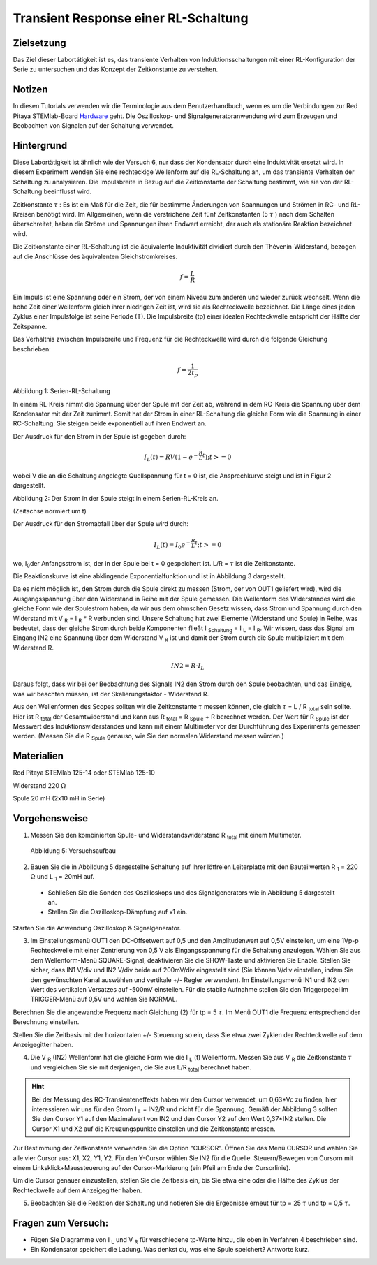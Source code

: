Transient Response einer RL-Schaltung
#####################################

Zielsetzung
___________

Das Ziel dieser Labortätigkeit ist es, das transiente Verhalten von Induktionsschaltungen mit einer RL-Konfiguration der Serie zu untersuchen und das Konzept der Zeitkonstante zu verstehen.

Notizen
_______

.. _Hardware: http://redpitaya.readthedocs.io/en/latest/doc/developerGuide/125-10/top.html

In diesen Tutorials verwenden wir die Terminologie aus dem Benutzerhandbuch, wenn es um die Verbindungen zur Red Pitaya STEMlab-Board Hardware_ geht.
Die Oszilloskop- und Signalgeneratoranwendung wird zum Erzeugen und Beobachten von Signalen auf der Schaltung verwendet. 

Hintergrund
___________

Diese Labortätigkeit ist ähnlich wie der Versuch 6, nur dass der Kondensator durch eine Induktivität ersetzt wird. In diesem Experiment wenden Sie eine rechteckige Wellenform auf die RL-Schaltung an, um das transiente Verhalten der Schaltung zu analysieren. Die Impulsbreite in Bezug auf die Zeitkonstante der Schaltung bestimmt, wie sie von der RL-Schaltung beeinflusst wird. 

Zeitkonstante :math:`\tau` : Es ist ein Maß für die Zeit, die für bestimmte Änderungen von Spannungen und Strömen in RC- und RL-Kreisen benötigt wird. Im Allgemeinen, wenn die verstrichene Zeit fünf Zeitkonstanten (5 :math:`\tau` ) nach dem Schalten überschreitet, haben die Ströme und Spannungen ihren Endwert erreicht, der auch als stationäre Reaktion bezeichnet wird. 
 
Die Zeitkonstante einer RL-Schaltung ist die äquivalente Induktivität dividiert durch den Thévenin-Widerstand, bezogen auf die Anschlüsse des äquivalenten Gleichstromkreises. 

.. math::
	f=\frac{L}{R} 

Ein Impuls ist eine Spannung oder ein Strom, der von einem Niveau zum anderen und wieder zurück wechselt. Wenn die hohe Zeit einer Wellenform gleich ihrer niedrigen Zeit ist, wird sie als Rechteckwelle bezeichnet. Die Länge eines jeden Zyklus einer Impulsfolge ist seine Periode (T). Die Impulsbreite (tp) einer idealen Rechteckwelle entspricht der Hälfte der Zeitspanne. 

Das Verhältnis zwischen Impulsbreite und Frequenz für die Rechteckwelle wird durch die folgende Gleichung beschrieben: 
 
.. math::

	f=\frac{1}{2t_p} 
	

.. image:: img/Activity_07_Fig_01.png

Abbildung 1: Serien-RL-Schaltung

In einem RL-Kreis nimmt die Spannung über der Spule mit der Zeit ab, während in dem RC-Kreis die Spannung über dem Kondensator mit der Zeit zunimmt. Somit hat der Strom in einer RL-Schaltung die gleiche Form wie die Spannung in einer RC-Schaltung: Sie steigen beide exponentiell auf ihren Endwert an.

Der Ausdruck für den Strom in der Spule ist gegeben durch:

.. math::
	
	I_L(t) = RV( 1 - e^{-\frac{R}{L}t} ) ; t >= 0

wobei V die an die Schaltung angelegte Quellspannung für t = 0 ist, die Ansprechkurve steigt und ist in Figur 2 dargestellt. 

.. image:: img/Activity_07_Fig_02.png

Abbildung 2: Der Strom in der Spule steigt in einem Serien-RL-Kreis an.

(Zeitachse normiert um t) 

Der Ausdruck für den Stromabfall über der Spule wird durch: 
 
.. math:: 
 
	I_L(t) = I_0 e^{- \frac{R}{L}t} ; t >= 0 

wo, I\ :sub:`0`\ der Anfangsstrom ist, der in der Spule bei t = 0 gespeichert ist.  
L/R = :math:`\tau` ist die Zeitkonstante. 
 
Die Reaktionskurve ist eine abklingende Exponentialfunktion und ist in Abbildung 3 dargestellt. 

.. image:: img/Activity_07_Fig_03.png

Da es nicht möglich ist, den Strom durch die Spule direkt zu messen (Strom, der von OUT1 geliefert wird), wird die Ausgangsspannung über den Widerstand in Reihe mit der Spule gemessen. Die Wellenform des Widerstandes wird die gleiche Form wie der Spulestrom haben, da wir aus dem ohmschen Gesetz wissen, dass Strom und Spannung durch den Widerstand mit V :sub:`R` = I :sub:`R` * R verbunden sind. Unsere Schaltung hat zwei Elemente (Widerstand und Spule) in Reihe, was bedeutet, dass der gleiche Strom durch beide Komponenten fließt I :sub:`Schaltung` = I :sub:`L` = I :sub:`R`. Wir wissen, dass das Signal am Eingang IN2 eine Spannung über dem Widerstand V :sub:`R` ist und damit der Strom durch die Spule multipliziert mit dem Widerstand R.

.. math::
	
	IN2 = R \cdot I_L 

Daraus folgt, dass wir bei der Beobachtung des Signals IN2 den Strom durch den Spule beobachten, und das Einzige, was wir beachten müssen, ist der Skalierungsfaktor - Widerstand R.
     
Aus den Wellenformen des Scopes sollten wir die Zeitkonstante :math:`\tau` messen können, die gleich :math:`\tau` = L / R :sub:`total` sein sollte. Hier ist R :sub:`total` der Gesamtwiderstand und kann aus R :sub:`total` = R :sub:`Spule` + R berechnet werden.
Der Wert für R :sub:`Spule` ist der Messwert des Induktionswiderstandes und kann mit einem Multimeter vor der Durchführung des Experiments gemessen werden. (Messen Sie die R :sub:`Spule` genauso, wie Sie den normalen Widerstand messen würden.)


Materialien
___________

Red Pitaya STEMlab 125-14 oder STEMlab 125-10 

Widerstand 220 Ω

Spule 20 mH (2x10 mH in Serie)

Vorgehensweise
______________

1. Messen Sie den kombinierten Spule- und Widerstandswiderstand R \ :sub:`total` \ mit einem Multimeter.

   
.. figure:: img/Activity_07_Fig_04.png

   Abbildung 5: Versuchsaufbau 

2. Bauen Sie die in Abbildung 5 dargestellte Schaltung auf Ihrer lötfreien Leiterplatte mit den Bauteilwerten R :sub:`1` = 220 Ω und L :sub:`1` = 20mH auf.
   
 - Schließen Sie die Sonden des Oszilloskops und des Signalgenerators wie in Abbildung 5 dargestellt an.
 - Stellen Sie die Oszilloskop-Dämpfung auf x1 ein.
   
Starten Sie die Anwendung Oszilloskop & Signalgenerator.

3. Im Einstellungsmenü OUT1 den DC-Offsetwert auf 0,5 und den Amplitudenwert auf 0,5V einstellen, um eine 1Vp-p Rechteckwelle mit einer Zentrierung von 0,5 V als Eingangsspannung für die Schaltung anzulegen. Wählen Sie aus dem Wellenform-Menü SQUARE-Signal, deaktivieren Sie die SHOW-Taste und aktivieren Sie Enable. Stellen Sie sicher, dass IN1 V/div und IN2 V/div beide auf 200mV/div eingestellt sind (Sie können V/div einstellen, indem Sie den gewünschten Kanal auswählen und vertikale +/- Regler verwenden). Im Einstellungsmenü IN1 und IN2 den Wert des vertikalen Versatzes auf -500mV einstellen. Für die stabile Aufnahme stellen Sie den Triggerpegel im TRIGGER-Menü auf 0,5V und wählen Sie NORMAL.

Berechnen Sie die angewandte Frequenz nach Gleichung (2) für tp = 5 :math:`\tau`. Im Menü OUT1 die Frequenz entsprechend der Berechnung einstellen.

Stellen Sie die Zeitbasis mit der horizontalen +/- Steuerung so ein, dass Sie etwa zwei Zyklen der Rechteckwelle auf dem Anzeigegitter haben. 

4. Die V :sub:`R` (IN2) Wellenform hat die gleiche Form wie die I :sub:`L` (t) Wellenform. Messen Sie aus V :sub:`R` die Zeitkonstante :math:`\tau` und vergleichen Sie sie mit derjenigen, die Sie aus L/R :sub:`total` berechnet haben. 

.. hint:: 
	
	Bei der Messung des RC-Transienteneffekts haben wir den Cursor verwendet, um 0,63*Vc zu finden,
	hier interessieren wir uns für den Strom I :sub:`L` = IN2/R und nicht für die Spannung.
	Gemäß der Abbildung 3 sollten Sie den Cursor Y1 auf den Maximalwert von IN2 und den Cursor Y2 auf
	den Wert 0,37*IN2 stellen. Die Cursor X1 und X2 auf die Kreuzungspunkte einstellen und die Zeitkonstante messen.


Zur Bestimmung der Zeitkonstante verwenden Sie die Option "CURSOR".
Öffnen Sie das Menü CURSOR und wählen Sie alle vier Cursor aus: X1, X2, Y1, Y2. 
Für den Y-Cursor wählen Sie IN2 für die Quelle.
Steuern/Bewegen von Cursorn mit einem Linksklick+Maussteuerung auf der Cursor-Markierung (ein Pfeil am Ende der Cursorlinie).

Um die Cursor genauer einzustellen, stellen Sie die Zeitbasis ein, bis Sie etwa eine oder die Hälfte des Zyklus der Rechteckwelle auf dem Anzeigegitter haben. 


5. Beobachten Sie die Reaktion der Schaltung und notieren Sie die Ergebnisse erneut für tp = 25 :math:`\tau` und tp = 0,5 :math:`\tau`.

Fragen zum Versuch:
___________________

- Fügen Sie Diagramme von I :sub:`L` und V :sub:`R` für verschiedene tp-Werte hinzu, die oben in Verfahren 4 beschrieben sind.
- Ein Kondensator speichert die Ladung. Was denkst du, was eine Spule speichert? Antworte kurz.
